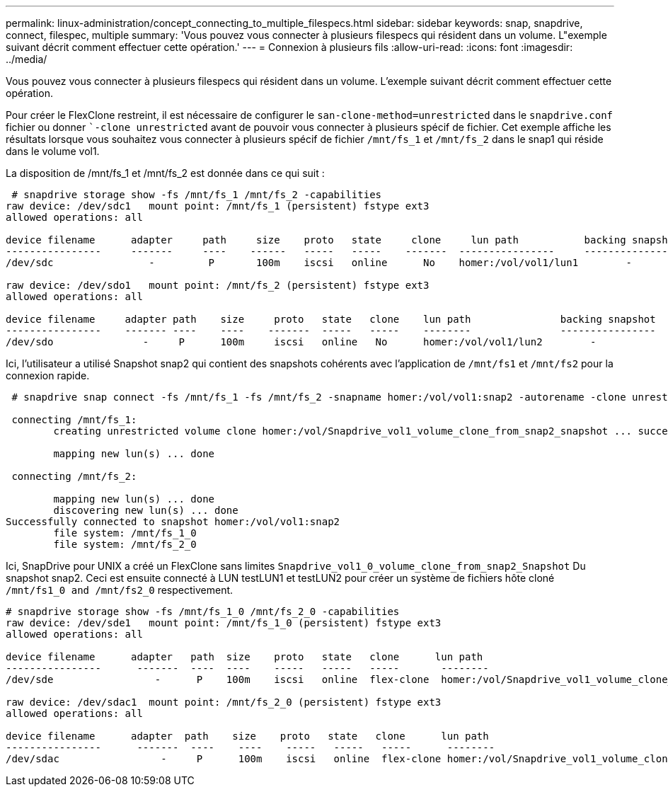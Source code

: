 ---
permalink: linux-administration/concept_connecting_to_multiple_filespecs.html 
sidebar: sidebar 
keywords: snap, snapdrive, connect, filespec, multiple 
summary: 'Vous pouvez vous connecter à plusieurs filespecs qui résident dans un volume. L"exemple suivant décrit comment effectuer cette opération.' 
---
= Connexion à plusieurs fils
:allow-uri-read: 
:icons: font
:imagesdir: ../media/


[role="lead"]
Vous pouvez vous connecter à plusieurs filespecs qui résident dans un volume. L'exemple suivant décrit comment effectuer cette opération.

Pour créer le FlexClone restreint, il est nécessaire de configurer le `san-clone-method=unrestricted` dans le `snapdrive.conf` fichier ou donner ``-clone unrestricted` avant de pouvoir vous connecter à plusieurs spécif de fichier. Cet exemple affiche les résultats lorsque vous souhaitez vous connecter à plusieurs spécif de fichier `/mnt/fs_1` et `/mnt/fs_2` dans le snap1 qui réside dans le volume vol1.

La disposition de /mnt/fs_1 et /mnt/fs_2 est donnée dans ce qui suit :

[listing]
----
 # snapdrive storage show -fs /mnt/fs_1 /mnt/fs_2 -capabilities
raw device: /dev/sdc1   mount point: /mnt/fs_1 (persistent) fstype ext3
allowed operations: all

device filename      adapter     path     size    proto   state     clone     lun path           backing snapshot
----------------     -------     ----    ------   -----   -----    -------  ----------------     ----------------
/dev/sdc                -         P       100m    iscsi   online      No    homer:/vol/vol1/lun1        -

raw device: /dev/sdo1   mount point: /mnt/fs_2 (persistent) fstype ext3
allowed operations: all

device filename     adapter path    size     proto   state   clone    lun path               backing snapshot
----------------    ------- ----    ----    -------  -----   -----    --------               ----------------
/dev/sdo               -     P      100m     iscsi   online   No      homer:/vol/vol1/lun2        -
----
Ici, l'utilisateur a utilisé Snapshot snap2 qui contient des snapshots cohérents avec l'application de `/mnt/fs1` et `/mnt/fs2` pour la connexion rapide.

[listing]
----
 # snapdrive snap connect -fs /mnt/fs_1 -fs /mnt/fs_2 -snapname homer:/vol/vol1:snap2 -autorename -clone unrestricted

 connecting /mnt/fs_1:
        creating unrestricted volume clone homer:/vol/Snapdrive_vol1_volume_clone_from_snap2_snapshot ... success

        mapping new lun(s) ... done

 connecting /mnt/fs_2:

        mapping new lun(s) ... done
        discovering new lun(s) ... done
Successfully connected to snapshot homer:/vol/vol1:snap2
        file system: /mnt/fs_1_0
        file system: /mnt/fs_2_0
----
Ici, SnapDrive pour UNIX a créé un FlexClone sans limites `Snapdrive_vol1_0_volume_clone_from_snap2_Snapshot` Du snapshot snap2. Ceci est ensuite connecté à LUN testLUN1 et testLUN2 pour créer un système de fichiers hôte cloné `/mnt/fs1_0 and /mnt/fs2_0` respectivement.

[listing]
----
# snapdrive storage show -fs /mnt/fs_1_0 /mnt/fs_2_0 -capabilities
raw device: /dev/sde1   mount point: /mnt/fs_1_0 (persistent) fstype ext3
allowed operations: all

device filename      adapter   path  size    proto   state   clone      lun path                                                         backing snapshot
----------------      -------  ----  ----    -----   -----   -----       --------                                                        ----------------
/dev/sde                 -      P    100m    iscsi   online  flex-clone  homer:/vol/Snapdrive_vol1_volume_clone_from_snap2_snapshot/lun1   vol1:snap2

raw device: /dev/sdac1  mount point: /mnt/fs_2_0 (persistent) fstype ext3
allowed operations: all

device filename      adapter  path    size    proto   state   clone      lun path                                                            backing snapshot
----------------      -------  ----    ----    -----   -----   -----      --------                                                           ----------------
/dev/sdac                 -     P      100m    iscsi   online  flex-clone homer:/vol/Snapdrive_vol1_volume_clone_from_snap2_snapshot/lun2     vol1:snap2
----